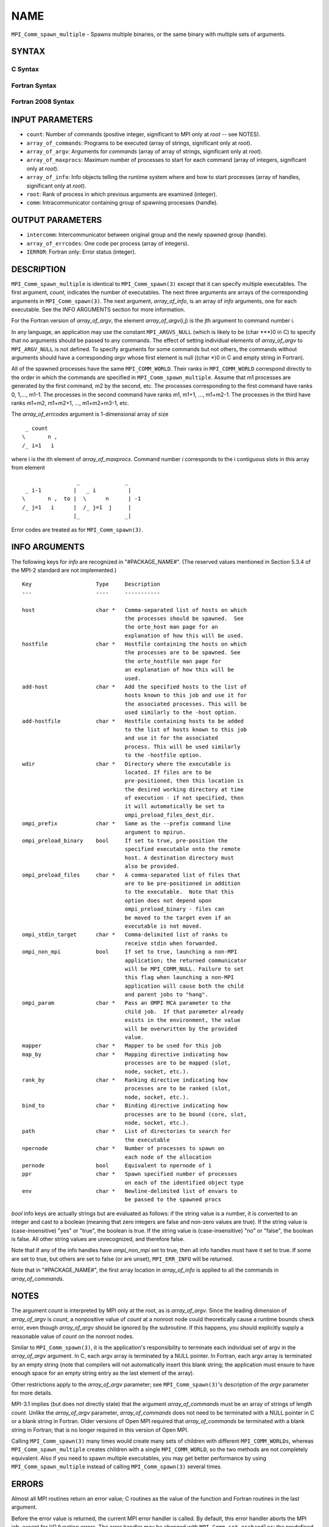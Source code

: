 NAME
~~~~

``MPI_Comm_spawn_multiple`` - Spawns multiple binaries, or the same
binary with multiple sets of arguments.

SYNTAX
======

C Syntax
--------

.. code-block:: c
   :linenos:

   #include <mpi.h>
   int MPI_Comm_spawn_multiple(int count, char *array_of_commands[],
   	char **array_of_argv[], const int array_of_maxprocs[], const MPI_Info
   	array_of_info[], int root, MPI_Comm comm, MPI_Comm *intercomm,
   	int array_of_errcodes[])

Fortran Syntax
--------------

.. code-block:: fortran
   :linenos:

   USE MPI
   ! or the older form: INCLUDE 'mpif.h'
   MPI_COMM_SPAWN_MULTIPLE(COUNT, ARRAY_OF_COMMANDS, ARRAY_OF_ARGV,
   	ARRAY_OF_MAXPROCS, ARRAY_OF_INFO, ROOT, COMM, INTERCOMM,
   	ARRAY_OF_ERRCODES, IERROR)
   	INTEGER	COUNT, ARRAY_OF_INFO(*), ARRAY_OF_MAXPROCS(*), ROOT,
   		COMM, INTERCOMM, ARRAY_OF_ERRCODES(*), IERROR
   	CHARACTER*(*) ARRAY_OF_COMMANDS(*), ARRAY_OF_ARGV(COUNT, *)

Fortran 2008 Syntax
-------------------

.. code-block:: fortran
   :linenos:

   USE mpi_f08
   MPI_Comm_spawn_multiple(count, array_of_commands, array_of_argv,
   	array_of_maxprocs, array_of_info, root, comm, intercomm,
   		array_of_errcodes, ierror)
   	INTEGER, INTENT(IN) :: count, array_of_maxprocs(*), root
   	CHARACTER(LEN=*), INTENT(IN) :: array_of_commands(*)
   	CHARACTER(LEN=*), INTENT(IN) :: array_of_argv(count, *)
   	TYPE(MPI_Info), INTENT(IN) :: array_of_info(*)
   	TYPE(MPI_Comm), INTENT(IN) :: comm
   	TYPE(MPI_Comm), INTENT(OUT) :: intercomm
   	INTEGER :: array_of_errcodes(*)
   	INTEGER, OPTIONAL, INTENT(OUT) :: ierror

INPUT PARAMETERS
================

* ``count``: Number of commands (positive integer, significant to MPI only at *root* -- see NOTES). 

* ``array_of_commands``: Programs to be executed (array of strings, significant only at *root*). 

* ``array_of_argv``: Arguments for *commands* (array of array of strings, significant only at *root*). 

* ``array_of_maxprocs``: Maximum number of processes to start for each command (array of integers, significant only at *root*). 

* ``array_of_info``: Info objects telling the runtime system where and how to start processes (array of handles, significant only at *root*). 

* ``root``: Rank of process in which previous arguments are examined (integer). 

* ``comm``: Intracommunicator containing group of spawning processes (handle). 

OUTPUT PARAMETERS
=================

* ``intercomm``: Intercommunicator between original group and the newly spawned group (handle). 

* ``array_of_errcodes``: One code per process (array of integers). 

* ``IERROR``: Fortran only: Error status (integer). 

DESCRIPTION
===========

``MPI_Comm_spawn_multiple`` is identical to ``MPI_Comm_spawn(3)`` except that it
can specify multiple executables. The first argument, *count*, indicates
the number of executables. The next three arguments are arrays of the
corresponding arguments in ``MPI_Comm_spawn(3)``. The next argument,
*array_of_info*, is an array of *info* arguments, one for each
executable. See the INFO ARGUMENTS section for more information.

For the Fortran version of *array_of_argv*, the element
*array_of_argv*\ (i,j) is the jth argument to command number i.

In any language, an application may use the constant ``MPI_ARGVS_NULL``
(which is likely to be (char \***)0 in C) to specify that no arguments
should be passed to any commands. The effect of setting individual
elements of *array_of_argv* to ``MPI_ARGV_NULL`` is not defined. To specify
arguments for some commands but not others, the commands without
arguments should have a corresponding *argv* whose first element is null
((char \*)0 in C and empty string in Fortran).

All of the spawned processes have the same ``MPI_COMM_WORLD``. Their ranks
in ``MPI_COMM_WORLD`` correspond directly to the order in which the commands
are specified in ``MPI_Comm_spawn_multiple``. Assume that m1 processes are
generated by the first command, m2 by the second, etc. The processes
corresponding to the first command have ranks 0, 1,..., m1-1. The
processes in the second command have ranks m1, m1+1, ..., m1+m2-1. The
processes in the third have ranks m1+m2, m1+m2+1, ..., m1+m2+m3-1, etc.

The *array_of_errcodes* argument is 1-dimensional array of size

::

   	 _ count
   	\       n ,
   	/_ i=1   i

where i is the ith element of *array_of_maxprocs*. Command number *i*
corresponds to the i contiguous slots in this array from element

::

                         _              _
   	 _ i-1          |   _ i          |
   	\       n ,  to |  \      n      | -1
   	/_ j=1   i      |  /_ j=1  j     |
                        |_              _|

Error codes are treated as for ``MPI_Comm_spawn(3)``.

INFO ARGUMENTS
==============

The following keys for *info* are recognized in "#PACKAGE_NAME#". (The
reserved values mentioned in Section 5.3.4 of the MPI-2 standard are not
implemented.)

::

   Key                    Type     Description
   ---                    ----     -----------

   host                   char *   Comma-separated list of hosts on which
                                   the processes should be spawned.  See
                                   the orte_host man page for an
                                   explanation of how this will be used.
   hostfile               char *   Hostfile containing the hosts on which
                                   the processes are to be spawned. See
                                   the orte_hostfile man page for
                                   an explanation of how this will be
                                   used.
   add-host               char *   Add the specified hosts to the list of
                                   hosts known to this job and use it for
                                   the associated processes. This will be
                                   used similarly to the -host option.
   add-hostfile           char *   Hostfile containing hosts to be added
                                   to the list of hosts known to this job
                                   and use it for the associated
                                   process. This will be used similarly
                                   to the -hostfile option.
   wdir                   char *   Directory where the executable is
                                   located. If files are to be
                                   pre-positioned, then this location is
                                   the desired working directory at time
                                   of execution - if not specified, then
                                   it will automatically be set to
                                   ompi_preload_files_dest_dir.
   ompi_prefix            char *   Same as the --prefix command line
                                   argument to mpirun.
   ompi_preload_binary    bool     If set to true, pre-position the
                                   specified executable onto the remote
                                   host. A destination directory must
                                   also be provided.
   ompi_preload_files     char *   A comma-separated list of files that
                                   are to be pre-positioned in addition
                                   to the executable.  Note that this
                                   option does not depend upon
                                   ompi_preload_binary - files can
                                   be moved to the target even if an
                                   executable is not moved.
   ompi_stdin_target      char *   Comma-delimited list of ranks to
                                   receive stdin when forwarded.
   ompi_non_mpi           bool     If set to true, launching a non-MPI
                                   application; the returned communicator
                                   will be MPI_COMM_NULL. Failure to set
                                   this flag when launching a non-MPI
                                   application will cause both the child
                                   and parent jobs to "hang".
   ompi_param             char *   Pass an OMPI MCA parameter to the
                                   child job.  If that parameter already
                                   exists in the environment, the value
                                   will be overwritten by the provided
                                   value.
   mapper                 char *   Mapper to be used for this job
   map_by                 char *   Mapping directive indicating how
                                   processes are to be mapped (slot,
                                   node, socket, etc.).
   rank_by                char *   Ranking directive indicating how
                                   processes are to be ranked (slot,
                                   node, socket, etc.).
   bind_to                char *   Binding directive indicating how
                                   processes are to be bound (core, slot,
                                   node, socket, etc.).
   path                   char *   List of directories to search for
                                   the executable
   npernode               char *   Number of processes to spawn on
                                   each node of the allocation
   pernode                bool     Equivalent to npernode of 1
   ppr                    char *   Spawn specified number of processes
                                   on each of the identified object type
   env                    char *   Newline-delimited list of envars to
                                   be passed to the spawned procs

*bool* info keys are actually strings but are evaluated as follows: if
the string value is a number, it is converted to an integer and cast to
a boolean (meaning that zero integers are false and non-zero values are
true). If the string value is (case-insensitive) "yes" or "true", the
boolean is true. If the string value is (case-insensitive) "no" or
"false", the boolean is false. All other string values are unrecognized,
and therefore false.

Note that if any of the info handles have *ompi_non_mpi* set to true,
then all info handles must have it set to true. If some are set to true,
but others are set to false (or are unset), ``MPI_ERR_INFO`` will be
returned.

Note that in "#PACKAGE_NAME#", the first array location in
*array_of_info* is applied to all the commands in *array_of_commands*.

NOTES
=====

The argument *count* is interpreted by MPI only at the root, as is
*array_of_argv*. Since the leading dimension of *array_of_argv* is
*count*, a nonpositive value of *count* at a nonroot node could
theoretically cause a runtime bounds check error, even though
*array_of_argv* should be ignored by the subroutine. If this happens,
you should explicitly supply a reasonable value of *count* on the
nonroot nodes.

Similar to ``MPI_Comm_spawn(3)``, it is the application's responsibility to
terminate each individual set of argv in the *array_of_argv* argument.
In C, each argv array is terminated by a NULL pointer. In Fortran, each
argv array is terminated by an empty string (note that compilers will
not automatically insert this blank string; the application must ensure
to have enough space for an empty string entry as the last element of
the array).

Other restrictions apply to the *array_of_argv* parameter; see
``MPI_Comm_spawn(3)``'s description of the *argv* parameter for more
details.

MPI-3.1 implies (but does not directly state) that the argument
*array_of_commands* must be an array of strings of length *count*.
Unlike the *array_of_argv* parameter, *array_of_commands* does not need
to be terminated with a NULL pointer in C or a blank string in Fortran.
Older versions of Open MPI required that *array_of_commands* be
terminated with a blank string in Fortran; that is no longer required in
this version of Open MPI.

Calling ``MPI_Comm_spawn(3)`` many times would create many sets of children
with different ``MPI_COMM_WORLDs``, whereas ``MPI_Comm_spawn_multiple`` creates
children with a single ``MPI_COMM_WORLD``, so the two methods are not
completely equivalent. Also if you need to spawn multiple executables,
you may get better performance by using ``MPI_Comm_spawn_multiple`` instead
of calling ``MPI_Comm_spawn(3)`` several times.

ERRORS
======

Almost all MPI routines return an error value; C routines as the value
of the function and Fortran routines in the last argument.

Before the error value is returned, the current MPI error handler is
called. By default, this error handler aborts the MPI job, except for
I/O function errors. The error handler may be changed with
``MPI_Comm_set_errhandler``; the predefined error handler ``MPI_ERRORS_RETURN``
may be used to cause error values to be returned. Note that MPI does not
guarantee that an MPI program can continue past an error.

SEE ALSO
========

::

   MPI_Comm_spawn(3)
   MPI_Comm_get_parent(3)
   mpirun(1)
